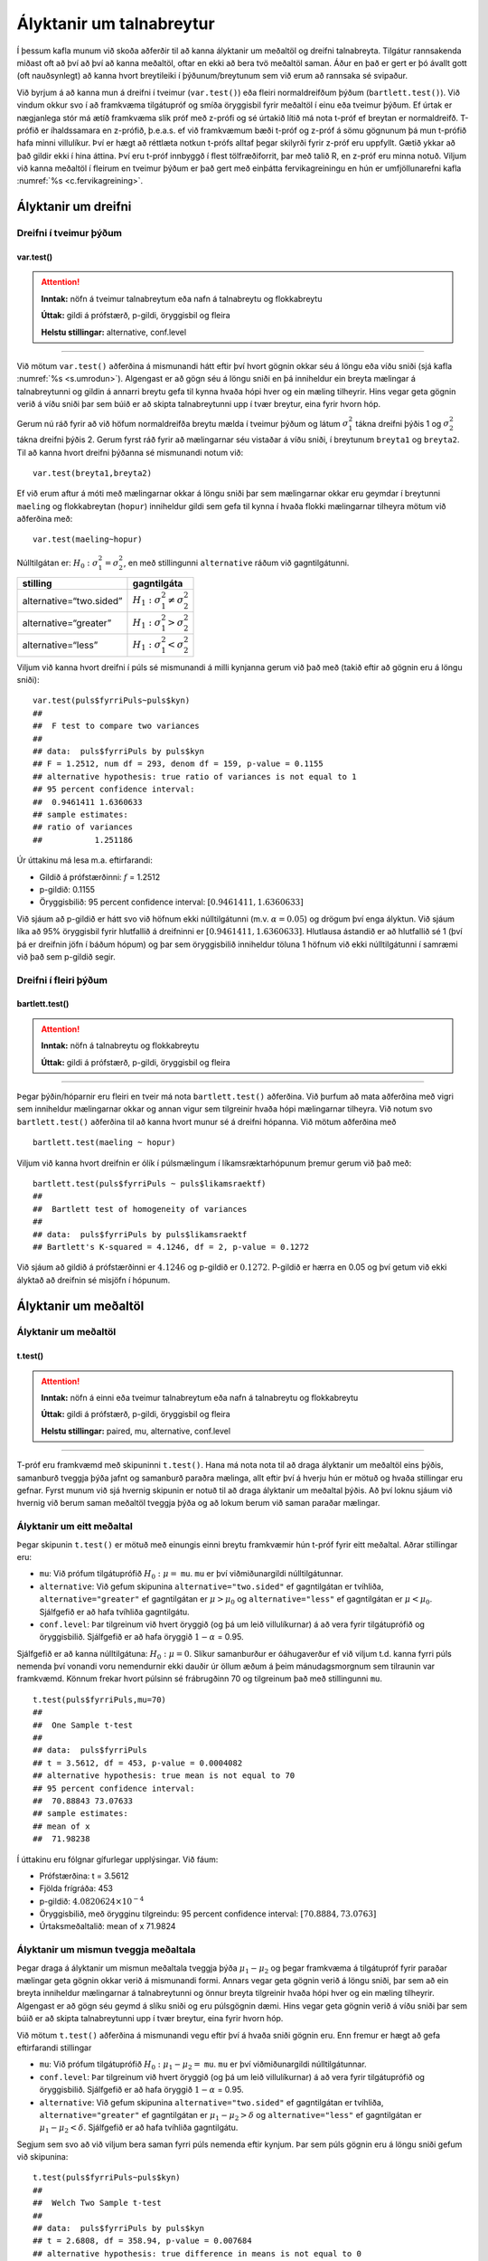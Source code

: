 Ályktanir um talnabreytur
=========================

Í þessum kafla munum við skoða aðferðir til að kanna ályktanir um
meðaltöl og dreifni talnabreyta. Tilgátur rannsakenda miðast oft að því
að því að kanna meðaltöl, oftar en ekki að bera tvö meðaltöl saman. Áður
en það er gert er þó ávallt gott (oft nauðsynlegt) að kanna hvort
breytileiki í þýðunum/breytunum sem við erum að rannsaka sé svipaður.

Við byrjum á að kanna mun á dreifni í tveimur (``var.test()``) eða
fleiri normaldreifðum þýðum (``bartlett.test()``). Við vindum okkur svo
í að framkvæma tilgátupróf og smíða öryggisbil fyrir meðaltöl í einu eða
tveimur þýðum. Ef úrtak er nægjanlega stór má ætíð framkvæma slík próf
með z-prófi og sé úrtakið lítið má nota t-próf ef breytan er
normaldreifð. T-prófið er íhaldssamara en z-prófið, þ.e.a.s. ef við
framkvæmum bæði t-próf og z-próf á sömu gögnunum þá mun t-prófið
hafa minni villulíkur. Því er hægt að réttlæta notkun t-prófs alltaf
þegar skilyrði fyrir z-próf eru uppfyllt. Gætið ykkar að það gildir ekki
í hina áttina. Því eru t-próf innbyggð í flest tölfræðiforrit, þar með
talið R, en z-próf eru minna notuð. Viljum við kanna meðaltöl í fleirum
en tveimur þýðum er það gert með einþátta fervikagreiningu en hún er
umfjöllunarefni kafla :numref:`%s <c.fervikagreining>`.

.. _s.dreifni:

Ályktanir um dreifni
--------------------

Dreifni í tveimur þýðum
~~~~~~~~~~~~~~~~~~~~~~~

var.test()
^^^^^^^^^^

.. attention::

    **Inntak:** nöfn á tveimur talnabreytum eða nafn á talnabreytu og
    flokkabreytu
    
    **Úttak:** gildi á prófstærð, p-gildi, öryggisbil og fleira
    
    **Helstu stillingar:** alternative, conf.level


--------------

Við mötum ``var.test()`` aðferðina á mismunandi hátt eftir því hvort
gögnin okkar séu á löngu eða víðu sniði (sjá kafla :numref:`%s <s.umrodun>`).
Algengast er að gögn séu á löngu sniði en þá inniheldur ein breyta
mælingar á talnabreytunni og gildin á annarri breytu gefa til kynna
hvaða hópi hver og ein mæling tilheyrir. Hins vegar geta gögnin verið á
víðu sniði þar sem búið er að skipta talnabreytunni upp í tvær breytur,
eina fyrir hvorn hóp.

Gerum nú ráð fyrir að við höfum normaldreifða breytu mælda í tveimur
þýðum og látum :math:`\sigma_1^2` tákna dreifni þýðis 1 og
:math:`\sigma_2^2` tákna dreifni þýðis 2. Gerum fyrst ráð fyrir að
mælingarnar séu vistaðar á víðu sniði, í breytunum
``breyta1`` og ``breyta2``. Til að kanna hvort dreifni þýðanna sé mismunandi
notum við:

::

   var.test(breyta1,breyta2)

Ef við erum aftur á móti með mælingarnar okkar á löngu sniði þar sem
mælingarnar okkar eru geymdar í breytunni ``maeling`` og flokkabreytan
(``hopur``) inniheldur gildi sem gefa til kynna í hvaða flokki
mælingarnar tilheyra mötum við aðferðina með:

::

   var.test(maeling~hopur)

Núlltilgátan er: :math:`H_0: \sigma^2_1 = \sigma^2_2`, en með
stillingunni ``alternative`` ráðum við gagntilgátunni.

+-------------------------+-----------------------------------------+
| stilling                | gagntilgáta                             |
+=========================+=========================================+
| alternative=“two.sided” | :math:`H_1: \sigma^2_1 \neq \sigma^2_2` |
+-------------------------+-----------------------------------------+
| alternative=“greater”   | :math:`H_1: \sigma^2_1 > \sigma^2_2`    |
+-------------------------+-----------------------------------------+
| alternative=“less”      | :math:`H_1: \sigma^2_1 < \sigma^2_2`    |
+-------------------------+-----------------------------------------+

Viljum við kanna hvort dreifni í púls sé mismunandi á milli kynjanna
gerum við það með (takið eftir að gögnin eru á löngu sniði):

::

   var.test(puls$fyrriPuls~puls$kyn)
   ##
   ##  F test to compare two variances
   ##
   ## data:  puls$fyrriPuls by puls$kyn
   ## F = 1.2512, num df = 293, denom df = 159, p-value = 0.1155
   ## alternative hypothesis: true ratio of variances is not equal to 1
   ## 95 percent confidence interval:
   ##  0.9461411 1.6360633
   ## sample estimates:
   ## ratio of variances
   ##           1.251186

Úr úttakinu má lesa m.a. eftirfarandi:

-  Gildið á prófstærðinni: :math:`f` = 1.2512

-  p-gildið: 0.1155

-  Öryggisbilið: 95 percent confidence interval:
   :math:`[0.9461411, 1.6360633]`

Við sjáum að p-gildið er hátt svo við höfnum ekki núlltilgátunni (m.v.
:math:`\alpha = 0.05`) og drögum því enga ályktun. Við sjáum líka að 95%
öryggisbil fyrir hlutfallið á dreifninni er
:math:`[0.9461411, 1.6360633]`. Hlutlausa ástandið er að hlutfallið sé 1
(því þá er dreifnin jöfn í báðum hópum) og þar sem öryggisbilið
inniheldur töluna 1 höfnum við ekki núlltilgátunni í samræmi við það sem
p-gildið segir.

Dreifni í fleiri þýðum
~~~~~~~~~~~~~~~~~~~~~~

bartlett.test()
^^^^^^^^^^^^^^^

.. attention::

    **Inntak:** nöfn á talnabreytu og flokkabreytu
    
    **Úttak:** gildi á prófstærð, p-gildi, öryggisbil og fleira


--------------

Þegar þýðin/hóparnir eru fleiri en tveir má nota ``bartlett.test()``
aðferðina. Við þurfum að mata aðferðina með vigri sem inniheldur
mælingarnar okkar og annan vigur sem tilgreinir hvaða hópi mælingarnar
tilheyra. Við notum svo ``bartlett.test()`` aðferðina til að kanna hvort
munur sé á dreifni hópanna. Við mötum aðferðina með

::

   bartlett.test(maeling ~ hopur)

Viljum við kanna hvort dreifnin er ólík í púlsmælingum í
líkamsræktarhópunum þremur gerum við það með:

::

   bartlett.test(puls$fyrriPuls ~ puls$likamsraektf)
   ##
   ##  Bartlett test of homogeneity of variances
   ##
   ## data:  puls$fyrriPuls by puls$likamsraektf
   ## Bartlett's K-squared = 4.1246, df = 2, p-value = 0.1272

Við sjáum að gildið á prófstærðinni er :math:`4.1246` og p-gildið er
:math:`0.1272`. P-gildið er hærra en 0.05 og því getum við ekki ályktað
að dreifnin sé misjöfn í hópunum.

Ályktanir um meðaltöl
---------------------

Ályktanir um meðaltöl
~~~~~~~~~~~~~~~~~~~~~

t.test()
^^^^^^^^

.. attention::

    **Inntak:** nöfn á einni eða tveimur talnabreytum eða nafn á talnabreytu
    og flokkabreytu
    
    **Úttak:** gildi á prófstærð, p-gildi, öryggisbil og fleira
    
    **Helstu stillingar:** paired, mu, alternative, conf.level


--------------

T-próf eru framkvæmd með skipuninni ``t.test()``. Hana má nota nota til
að draga ályktanir um meðaltöl eins þýðis, samanburð tveggja þýða jafnt
og samanburð paraðra mælinga, allt eftir því á hverju hún er mötuð og
hvaða stillingar eru gefnar. Fyrst munum við sjá hvernig skipunin er
notuð til að draga ályktanir um meðaltal þýðis. Að því loknu sjáum við
hvernig við berum saman meðaltöl tveggja þýða og að lokum berum við
saman paraðar mælingar.

.. _s.eittmedaltal:

Ályktanir um eitt meðaltal
~~~~~~~~~~~~~~~~~~~~~~~~~~

Þegar skipunin ``t.test()`` er mötuð með einungis einni breytu
framkvæmir hún t-próf fyrir eitt meðaltal. Aðrar stillingar eru:

-  ``mu``: Við prófum tilgátuprófið :math:`H_0: \mu =` ``mu``. ``mu`` er
   því viðmiðunargildi núlltilgátunnar.

-  ``alternative``: Við gefum skipunina ``alternative="two.sided"`` ef
   gagntilgátan er tvíhliða, ``alternative="greater"`` ef gagntilgátan
   er :math:`\mu > \mu_0` og ``alternative="less"`` ef gagntilgátan er
   :math:`\mu < \mu_0`. Sjálfgefið er að hafa tvíhliða gagntilgátu.

-  ``conf.level``: Þar tilgreinum við hvert öryggið (og þá um leið
   villulíkurnar) á að vera fyrir tilgátuprófið og öryggisbilið.
   Sjálfgefið er að hafa öryggið :math:`1-\alpha` = 0.95.

Sjálfgefið er að kanna núlltilgátuna: :math:`H_0: \mu=0`. Slíkur
samanburður er óáhugaverður ef við viljum t.d. kanna fyrri púls nemenda
því vonandi voru nemendurnir ekki dauðir úr öllum æðum á þeim
mánudagsmorgnum sem tilraunin var framkvæmd. Könnum frekar hvort púlsinn
sé frábrugðinn 70 og tilgreinum það með stillingunni ``mu``.

::

   t.test(puls$fyrriPuls,mu=70)
   ##
   ##  One Sample t-test
   ##
   ## data:  puls$fyrriPuls
   ## t = 3.5612, df = 453, p-value = 0.0004082
   ## alternative hypothesis: true mean is not equal to 70
   ## 95 percent confidence interval:
   ##  70.88843 73.07633
   ## sample estimates:
   ## mean of x
   ##  71.98238

Í úttakinu eru fólgnar gífurlegar upplýsingar. Við fáum:

-  Prófstærðina: t = 3.5612

-  Fjölda frígráða: 453

-  p-gildið: :math:`4.0820624\times 10^{-4}`

-  Öryggisbilið, með örygginu tilgreindu: 95 percent confidence
   interval: :math:`[70.8884,73.0763]`

-  Úrtaksmeðaltalið: mean of x 71.9824

.. _s.tvomedaltol:

Ályktanir um mismun tveggja meðaltala
~~~~~~~~~~~~~~~~~~~~~~~~~~~~~~~~~~~~~

Þegar draga á ályktanir um mismun meðaltala tveggja þýða
:math:`\mu_1-\mu_2` og þegar framkvæma á tilgátupróf fyrir paraðar
mælingar geta gögnin okkar verið á mismunandi formi. Annars vegar geta
gögnin verið á löngu sniði, þar sem að ein breyta inniheldur mælingarnar
á talnabreytunni og önnur breyta tilgreinir hvaða hópi hver og ein
mæling tilheyrir. Algengast er að gögn séu geymd á slíku sniði og eru
púlsgögnin dæmi. Hins vegar geta gögnin verið á víðu sniði þar sem búið
er að skipta talnabreytunni upp í tvær breytur, eina fyrir hvorn hóp.

Við mötum ``t.test()`` aðferðina á mismunandi vegu eftir því á hvaða
sniði gögnin eru. Enn fremur er hægt að gefa eftirfarandi stillingar

-  ``mu``: Við prófum tilgátuprófið :math:`H_0: \mu_1 - \mu_2 =` ``mu``.
   ``mu`` er því viðmiðunargildi núlltilgátunnar.

-  ``conf.level``: Þar tilgreinum við hvert öryggið (og þá um leið
   villulíkurnar) á að vera fyrir tilgátuprófið og öryggisbilið.
   Sjálfgefið er að hafa öryggið :math:`1-\alpha` = 0.95.

-  ``alternative``: Við gefum skipunina ``alternative="two.sided"`` ef
   gagntilgátan er tvíhliða, ``alternative="greater"`` ef gagntilgátan
   er :math:`\mu_1 - \mu_2 > \delta` og ``alternative="less"`` ef
   gagntilgátan er :math:`\mu_1 - \mu_2 < \delta`. Sjálfgefið er að hafa
   tvíhliða gagntilgátu.

Segjum sem svo að við viljum bera saman fyrri púls nemenda eftir kynjum.
Þar sem púls gögnin eru á löngu sniði gefum við skipunina:

::

   t.test(puls$fyrriPuls~puls$kyn)
   ##
   ##  Welch Two Sample t-test
   ##
   ## data:  puls$fyrriPuls by puls$kyn
   ## t = 2.6808, df = 358.94, p-value = 0.007684
   ## alternative hypothesis: true difference in means is not equal to 0
   ## 95 percent confidence interval:
   ##  0.8000951 5.2065375
   ## sample estimates:
   ## mean in group kvk  mean in group kk
   ##          73.04082          70.03750

Í úttakinu eru fólgnar gífurlegar upplýsingar. Við fáum:

-  Prófstærðina: t = 2.6808

-  Fjölda frígráða: 358.9407899

-  p-gildið: 0.0076844

-  Öryggisbilið, með örygginu tilgreindu: 95 percent confidence
   interval: :math:`[0.8001,5.2065]`

-  Úrtaksmeðaltölin: 73.0408, 70.0375

Séu gögnin á víðu sniði er ``t.test()`` mötuð með breytunum tveimur sem
bera á saman. Í þessu tilviki komum við púlsgögnunum á vítt snið með
aðstoð skipunarinnar ``spread()``, sem kynnt var í kassa
:numref:`%s <rf.spread>`.

::

   pulsvid <- spread(puls, kyn, fyrriPuls)

Hérna framkvæmum við sama t-prófið með skipuninni:

::

   t.test(pulsvid$kvk, pulsvid$kk)
   ##
   ##  Welch Two Sample t-test
   ##
   ## data:  pulsvid$kvk and pulsvid$kk
   ## t = 2.6808, df = 358.94, p-value = 0.007684
   ## alternative hypothesis: true difference in means is not equal to 0
   ## 95 percent confidence interval:
   ##  0.8000951 5.2065375
   ## sample estimates:
   ## mean of x mean of y
   ##  73.04082  70.03750

.. _s.fleirimedaltol:

Ályktanir um mismun fleiri meðaltala
~~~~~~~~~~~~~~~~~~~~~~~~~~~~~~~~~~~~

Eins og fjallað hefur verið um má nota z- og t-próf til að kanna mun á
meðaltölum í tveimur þýðum. Viljum við kanna mun á meðaltölum í fleiri
en tveimur þýðum notum við einþátta fervikagreiningu en hún er
umfjöllunarefni kafla :numref:`%s <c.fervikagreining>`.

.. _s.paradar:

Ályktanir um mismun meðaltala paraðra mælinga
~~~~~~~~~~~~~~~~~~~~~~~~~~~~~~~~~~~~~~~~~~~~~

Þegar t-próf er framkvæmt fyrir mismun paraðra mælinga er skipunin
``t.test()`` mötuð með stillingunni:

-  paired=TRUE

Annars er skipunin mötuð á nákvæmlega sama hátt og í kafla
:numref:`%s <s.tvomedaltol>` þegar borin eru saman tvö meðaltöl.

Þegar t-próf er framkvæmt til að bera saman mismun paraðra mælinga er
enn fremur hægt að gefa aðferðinni eftirfarandi stillingar:

-  ``mu``: Við prófum tilgátuprófið :math:`H_0: \mu_d=` ``mu``. ``mu``
   er því viðmiðunargildi núlltilgátunnar.

-  ``conf.level``. Þar tilgreinum við hvert öryggið (og þá um leið
   villulíkurnar) á að vera fyrir tilgátuprófið og öryggisbilið.
   Sjálfgefið er að hafa öryggið :math:`1-\alpha` = 0.95.

-  ``alternative``: Við gefum skipunina ``alternative=”two.sided”`` ef
   gagntilgátan er tvíhliða, ``alternative=”greater”`` ef gagntilgátan
   er :math:`\mu_d > \delta` og ``alternative=”less”`` ef gagntilgátan
   er :math:`\mu_d < \delta`. Sjálfgefið er að hafa tvíhliða
   gagntilgátu.

-  ``conf.level``: Þar tilgreinum við hvert öryggið (og þá um leið
   villulíkurnar) á að vera fyrir tilgátuprófið og öryggisbilið.
   Sjálfgefið er að hafa öryggið :math:`1-\alpha` = 0.95.

Í púlsgögnunum liggur beint við að bera saman fyrri og seinni púls
þeirra nemenda sem að hlupu í eina mínútu. Einnig væri áhugavert að
kanna mun á fyrri og seinni. Byrjum á því að búa til tvær minni
gagnatöflur, eina fyrir þá nemendur sem hlupu og aðra fyrir þá sem hlupu
ekki.

::

   pulshljop <- filter(puls, inngrip=='hljop')
   pulskyrr<- filter(puls, inngrip=='sat_kyrr')

Könnum tilgátuna að púlsinn sé frábrugðinn fyrir og eftir krónukastið
fyrir þá sem hlupu. Athugið að núna eru pöruðu mælingarnar tvær geymdar
í tveimur dálkum og því eru gögnin á víðu sniði með því tilliti. Því
mötum við skipunina á eftirfarandi hátt:

::

   t.test(pulshljop$fyrriPuls, pulshljop$seinniPuls, paired=TRUE)
   ##
   ##  Paired t-test
   ##
   ## data:  pulshljop$fyrriPuls and pulshljop$seinniPuls
   ## t = -19.421, df = 179, p-value < 2.2e-16
   ## alternative hypothesis: true difference in means is not equal to 0
   ## 95 percent confidence interval:
   ##  -28.40310 -23.16357
   ## sample estimates:
   ## mean of the differences
   ##               -25.78333

Í úttakinu sjáum við:

-  Prófstærðina: t = :math:`-19.421`

-  Fjölda frígráða: 179

-  p-gildið: :math:`6.1948544\times 10^{-46}`

-  Öryggisbilið, með örygginu tilgreindu: 95 percent confidence
   interval: :math:`-28.4031`, :math:`-23.1636`

-  Úrtaksmeðaltal mismunanna: mean of the differences
   :math:`[-28.4031,-23.1636]`

Við höfnum því núlltilgátunni og fullyrðum að munur sé á fyrri og seinni
púls þeirra nemenda sem hlupu í eina mínútu.

Berum því næst saman púls þeirra nemenda sem sátu kyrrir á meðan hinir
púluðu.

::

   t.test(pulskyrr$fyrriPuls, pulskyrr$seinniPuls, paired=TRUE)
   ##
   ##  Paired t-test
   ##
   ## data:  pulskyrr$fyrriPuls and pulskyrr$seinniPuls
   ## t = -0.22089, df = 273, p-value = 0.8253
   ## alternative hypothesis: true difference in means is not equal to 0
   ## 95 percent confidence interval:
   ##  -0.7597236  0.6064389
   ## sample estimates:
   ## mean of the differences
   ##             -0.07664234

Hér er p-gildið :math:`0.825344` og þar af leiðandi getum við ekki
hafnað núlltilgátunni og megum því ekki draga ályktanir út frá
tilgátuprófinu. Við megum þó ekki gleyma því að heilmiklar upplýsingar
eru fólgnar í öryggisbilinu fyrir mismun mælinganna. Öryggisbilið er
:math:`[-0.7597,0.6064]` svo við getum fullyrt með 95% vissu að púlsinn
hafi ekki minnkað um meira en :math:`-0.7597` slög á mínútu og ekki
hækkað um meira en :math:`0.6064` slög á mínútu. Við getum því hæglega
fullyrt að breyting púlsins sé innan við eitt slag á mínútu.

Levene próf fyrir dreifni\ :math:`^\ast`
----------------------------------------

Ef gögnin okkar fylgja normaldreifingu er Bartlett prófið sem fjallað
var um hér að framan besta prófið að nota til að kanna hvort munur sé á
dreifni hópanna. Ef gögnin fylgja ekki normaldreifingu er betra að nota
svo kallað Levene-próf. Skipunin ``leveneTest()`` sem tilheyrir ``car``
pakkanum framkvæmir Levene próf.

.. _s.stikalaus:

Stikalaus próf\ :math:`^\ast`
-----------------------------

Stikalaus próf\ :math:`^\ast`
~~~~~~~~~~~~~~~~~~~~~~~~~~~~~

Ef skilyrði þess að hægt sé að framkvæma t-próf eru ekki uppfyllt er í
sumum tilvikum hægt að nota stikalaus próf þeirra í stað. Algengasta
stikalausa prófið er Wilcox prófið sem hægt er framkvæma með skipuninni
``wilcox.test()``.

wilcox.test()
^^^^^^^^^^^^^

.. attention::

    **Inntak:** nöfn á einni eða tveimur talnabreytum eða nafn á talnabreytu
    og flokkabreytu
    
    **Úttak:** gildi á prófstærð, p-gildi
    
    **Helstu stillingar:** paired, mu, alternative


--------------

Prófið má framkvæma til að kanna eitt miðgildi eða bera saman tvö
miðgildi og þá einnig fyrir paraðar mælingar. Skipunin er mötuð á sama
hátt og ``t.test()``. Gætið ykkar að stikalaus próf geta einnig verið
skilyrðum háð. Sem dæmi þá krefst óparaða Wilcox prófið þess að eini
munurinn á dreifingu breytanna tveggja sé hliðrun um fasta tölu og því á
það ekki við ef breytileiki breytanna er ólíkur.

Hér fyrir neðan má sjá sömu dæmi og hér að ofan framkvæmd með
``wilcox.test()``:

::

   wilcox.test(puls$fyrriPuls,mu=70)
   ##
   ##  Wilcoxon signed rank test with continuity correction
   ##
   ## data:  puls$fyrriPuls
   ## V = 51812, p-value = 0.003055
   ## alternative hypothesis: true location is not equal to 70

::

   ##
   ##  Wilcoxon rank sum test with continuity correction
   ##
   ## data:  puls$fyrriPuls by puls$kyn
   ## W = 26878, p-value = 0.01187
   ## alternative hypothesis: true location shift is not equal to 0

::

   wilcox.test(pulshljop$fyrriPuls, pulshljop$seinniPuls, paired=TRUE)
   ##
   ##  Wilcoxon signed rank test with continuity correction
   ##
   ## data:  pulshljop$fyrriPuls and pulshljop$seinniPuls
   ## V = 8, p-value < 2.2e-16
   ## alternative hypothesis: true location shift is not equal to 0

::

   wilcox.test(pulskyrr$fyrriPuls, pulskyrr$seinniPuls, paired=TRUE)
   ##
   ##  Wilcoxon signed rank test with continuity correction
   ##
   ## data:  pulskyrr$fyrriPuls and pulskyrr$seinniPuls
   ## V = 13897, p-value = 0.9758
   ## alternative hypothesis: true location shift is not equal to 0


Leiksvæði fyrir R kóða
----------------------

Hér fyrir neðan er hægt að skrifa R kóða og keyra hann. Notið þetta svæði til að prófa ykkur áfram með skipanir kaflans. Athugið að við höfum þegar sett inn skipun til að lesa inn ``puls`` gögnin sem eru notuð gegnum alla bókina.

.. datacamp::
    :lang: r

    # Gogn sott og sett i breytuna puls.
    puls <- read.table ("https://raw.githubusercontent.com/edbook/haskoli-islands/main/pulsAll.csv", header=TRUE, sep=";")

    # Setjid ykkar eigin koda her fyrir nedan:
    # Sem daemi, skipunin head(puls) skilar fyrstu nokkrar radirnar i gognunum
    # asamt dalkarheitum.
    head(puls)
